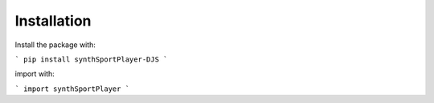 Installation
============
Install the package with:

```
pip install synthSportPlayer-DJS
```

import with:

```
import synthSportPlayer
```
